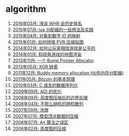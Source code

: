 * algorithm
1. [[http://blog.codingnow.com/2016/03/whr.html][2016年03月: 浅谈 WHR 全历史排名]]
2. [[http://blog.codingnow.com/2015/07/skynet_lua_allocator.html][2015年07月: lua 分配器的一些想法及实践]]
3. [[http://blog.codingnow.com/2015/04/handlemap.html][2015年04月: 对象到数字 ID 的映射]]
4. [[http://blog.codingnow.com/2015/01/pvr_combine.html][2015年01月: 如何拼接 PVR 压缩贴图]]
5. [[http://blog.codingnow.com/2014/02/net_gamble.html][2014年02月: 如何让玩家相信游戏是公平的]]
6. [[http://blog.codingnow.com/2014/01/isometric_tileset_engine.html][2014年01月: 斜视角游戏的地图渲染]]
7. [[http://blog.codingnow.com/2013/11/bump_pointer_allocator.html][2013年11月: 一个 Bump Pointer Allocator]]
8. [[http://blog.codingnow.com/2013/05/xor_linked_list.html][2013年05月: XOR 链表]]
9. [[http://blog.codingnow.com/2011/12/buddy_memory_allocation.html][2011年12月: Buddy memory allocation (伙伴内存分配器)]]
10. [[http://blog.codingnow.com/2011/05/bitcoin.html][2011年05月: Bitcoin 的基本原理]]
11. [[http://blog.codingnow.com/2010/03/c_serialization.html][2010年03月: C 语言的数据序列化]]
12. [[http://blog.codingnow.com/2009/09/aoi_watchtower.html][2009年09月: AOI 的优化]]
13. [[http://blog.codingnow.com/2008/09/height_map_border.html][2008年09月: 高度图压缩后的边界处理]]
14. [[http://blog.codingnow.com/2008/04/quasi-random_sequences.html][2008年04月: 不那么随机的随机数列]]
15. [[http://blog.codingnow.com/2007/09/shuffle.html][2007年09月: 洗牌]]
16. [[http://blog.codingnow.com/2007/07/mesh_compress.html][2007年07月: 模型顶点数据的压缩]]
17. [[http://blog.codingnow.com/2006/07/astar.html][2006年07月: A* 算法之误区]]
18. [[http://blog.codingnow.com/2006/02/heightmap.html][2006年02月: 高度图的压缩]]
